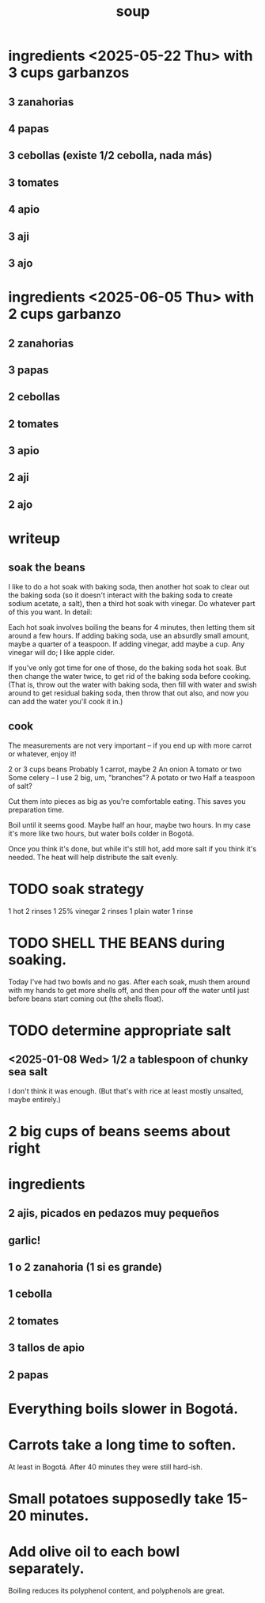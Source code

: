 :PROPERTIES:
:ID:       0d037a5d-e027-4b6d-8054-c39aad9bb196
:END:
#+title: soup
* ingredients <2025-05-22 Thu> with 3 cups garbanzos
** 3 zanahorias
** 4 papas
** 3 cebollas (existe 1/2 cebolla, nada más)
** 3 tomates
** 4 apio
** 3 aji
** 3 ajo
* ingredients <2025-06-05 Thu> with 2 cups garbanzo
** 2 zanahorias
** 3 papas
** 2 cebollas
** 2 tomates
** 3 apio
** 2 aji
** 2 ajo
* writeup
** soak the beans
I like to do a hot soak with baking soda, then another hot soak to clear out the baking soda (so it doesn't interact with the baking soda to create sodium acetate, a salt), then a third hot soak with vinegar. Do whatever part of this you want. In detail:

Each hot soak involves boiling the beans for 4 minutes, then letting them sit around a few hours. If adding baking soda, use an absurdly small amount, maybe a quarter of a teaspoon. If adding vinegar, add maybe a cup. Any vinegar will do; I like apple cider.

If you've only got time for one of those, do the baking soda hot soak. But then change the water twice, to get rid of the baking soda before cooking. (That is, throw out the water with baking soda, then fill with water and swish around to get residual baking soda, then throw that out also, and now you can add the water you'll cook it in.)
** cook
The measurements are not very important -- if you end up with more carrot or whatever, enjoy it!

2 or 3 cups beans
Probably 1 carrot, maybe 2
An onion
A tomato or two
Some celery -- I use 2 big, um, "branches"?
A potato or two
Half a teaspoon of salt?

Cut them into pieces as big as you're comfortable eating. This saves you preparation time.

Boil until it seems good. Maybe half an hour, maybe two hours. In my case it's more like two hours, but water boils colder in Bogotá.

Once you think it's done, but while it's still hot, add more salt if you think it's needed. The heat will help distribute the salt evenly.
* TODO soak strategy
  1 hot
  2 rinses
  1 25% vinegar
  2 rinses
  1 plain water
  1 rinse
* TODO SHELL THE BEANS during soaking.
  Today I've had two bowls and no gas.
  After each soak, mush them around with my hands to get more shells off, and then pour off the water until just before beans start coming out (the shells float).
* TODO determine appropriate salt
** <2025-01-08 Wed> 1/2 a tablespoon of chunky sea salt
   I don't think it was enough.
   (But that's with rice at least mostly unsalted, maybe entirely.)
* 2 big cups of beans seems about right
* ingredients
** 2 ajis, picados en pedazos muy pequeños
** garlic!
** 1 o 2 zanahoria (1 si es grande)
** 1 cebolla
** 2 tomates
** 3 tallos de apio
** 2 papas
* Everything boils slower in Bogotá.
* Carrots take a long time to soften.
  At least in Bogotá.
  After 40 minutes they were still hard-ish.
* Small potatoes supposedly take 15-20 minutes.
* Add olive oil to each bowl separately.
  Boiling reduces its polyphenol content,
  and polyphenols are great.
